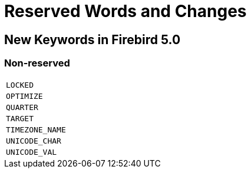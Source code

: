 [[rnfb50-reswords]]
= Reserved Words and Changes

[[rnfb50-reswords-new]]
== New Keywords in Firebird 5.0

[[rnfb50-reswords-new-non-reserved]]
=== Non-reserved

[cols="1*m", frame="none", grid="none", stripes="none"]
|===
| LOCKED
| OPTIMIZE
| QUARTER
| TARGET
| TIMEZONE_NAME
| UNICODE_CHAR
| UNICODE_VAL
|===

